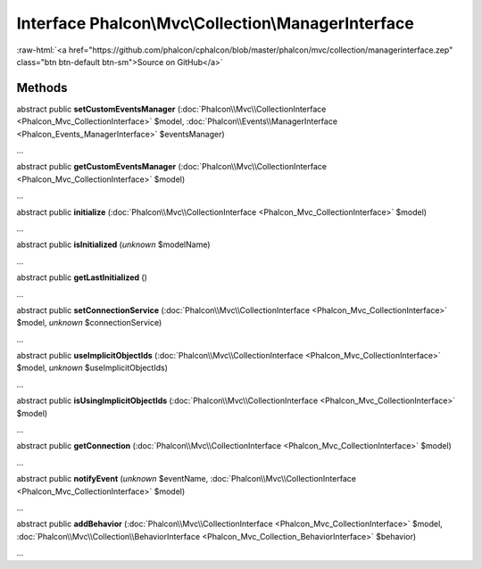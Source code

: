 Interface **Phalcon\\Mvc\\Collection\\ManagerInterface**
========================================================

.. role:: raw-html(raw)
   :format: html

:raw-html:`<a href="https://github.com/phalcon/cphalcon/blob/master/phalcon/mvc/collection/managerinterface.zep" class="btn btn-default btn-sm">Source on GitHub</a>`

Methods
-------

abstract public  **setCustomEventsManager** (:doc:`Phalcon\\Mvc\\CollectionInterface <Phalcon_Mvc_CollectionInterface>` $model, :doc:`Phalcon\\Events\\ManagerInterface <Phalcon_Events_ManagerInterface>` $eventsManager)

...


abstract public  **getCustomEventsManager** (:doc:`Phalcon\\Mvc\\CollectionInterface <Phalcon_Mvc_CollectionInterface>` $model)

...


abstract public  **initialize** (:doc:`Phalcon\\Mvc\\CollectionInterface <Phalcon_Mvc_CollectionInterface>` $model)

...


abstract public  **isInitialized** (*unknown* $modelName)

...


abstract public  **getLastInitialized** ()

...


abstract public  **setConnectionService** (:doc:`Phalcon\\Mvc\\CollectionInterface <Phalcon_Mvc_CollectionInterface>` $model, *unknown* $connectionService)

...


abstract public  **useImplicitObjectIds** (:doc:`Phalcon\\Mvc\\CollectionInterface <Phalcon_Mvc_CollectionInterface>` $model, *unknown* $useImplicitObjectIds)

...


abstract public  **isUsingImplicitObjectIds** (:doc:`Phalcon\\Mvc\\CollectionInterface <Phalcon_Mvc_CollectionInterface>` $model)

...


abstract public  **getConnection** (:doc:`Phalcon\\Mvc\\CollectionInterface <Phalcon_Mvc_CollectionInterface>` $model)

...


abstract public  **notifyEvent** (*unknown* $eventName, :doc:`Phalcon\\Mvc\\CollectionInterface <Phalcon_Mvc_CollectionInterface>` $model)

...


abstract public  **addBehavior** (:doc:`Phalcon\\Mvc\\CollectionInterface <Phalcon_Mvc_CollectionInterface>` $model, :doc:`Phalcon\\Mvc\\Collection\\BehaviorInterface <Phalcon_Mvc_Collection_BehaviorInterface>` $behavior)

...


